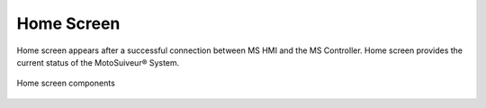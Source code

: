 ============
Home Screen
============

.. formerly "main screen". Changed to home screen because of confusion with "main menu screen" and because it is a home screen.

Home screen appears after a successful connection between MS HMI and the MS Controller.
Home screen provides the current status of the MotoSuiveur® System. 

.. figure:: /_img/hmi/main-screen.PNG
    :figwidth: 100 %
    :align: center

    Home screen components

.. csv-table:: Main screen
   :file: /_tables/hmi/main.csv
   :delim: ;
   :header-rows: 1
   :widths: auto
   :align: left

.. odometer unit? 
    "total brake" could be much clearer so as not to require explaining
    speedometer could have markings

